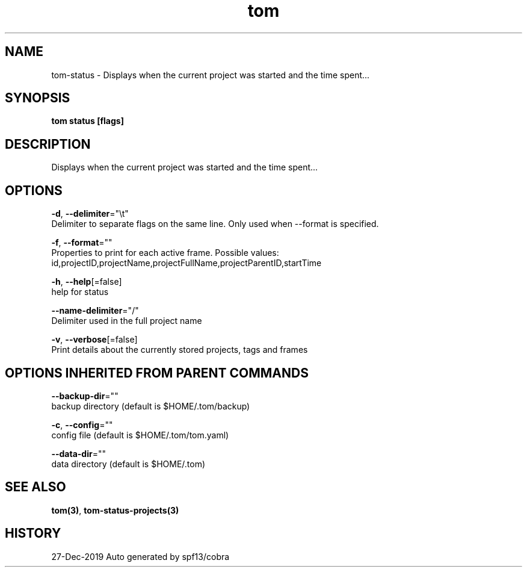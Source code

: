 .TH "tom" "3" "Dec 2019" "Auto generated by spf13/cobra" "" 
.nh
.ad l


.SH NAME
.PP
tom\-status \- Displays when the current project was started and the time spent...


.SH SYNOPSIS
.PP
\fBtom status [flags]\fP


.SH DESCRIPTION
.PP
Displays when the current project was started and the time spent...


.SH OPTIONS
.PP
\fB\-d\fP, \fB\-\-delimiter\fP="\\t"
    Delimiter to separate flags on the same line. Only used when \-\-format is specified.

.PP
\fB\-f\fP, \fB\-\-format\fP=""
    Properties to print for each active frame. Possible values: id,projectID,projectName,projectFullName,projectParentID,startTime

.PP
\fB\-h\fP, \fB\-\-help\fP[=false]
    help for status

.PP
\fB\-\-name\-delimiter\fP="/"
    Delimiter used in the full project name

.PP
\fB\-v\fP, \fB\-\-verbose\fP[=false]
    Print details about the currently stored projects, tags and frames


.SH OPTIONS INHERITED FROM PARENT COMMANDS
.PP
\fB\-\-backup\-dir\fP=""
    backup directory (default is $HOME/.tom/backup)

.PP
\fB\-c\fP, \fB\-\-config\fP=""
    config file (default is $HOME/.tom/tom.yaml)

.PP
\fB\-\-data\-dir\fP=""
    data directory (default is $HOME/.tom)


.SH SEE ALSO
.PP
\fBtom(3)\fP, \fBtom\-status\-projects(3)\fP


.SH HISTORY
.PP
27\-Dec\-2019 Auto generated by spf13/cobra
